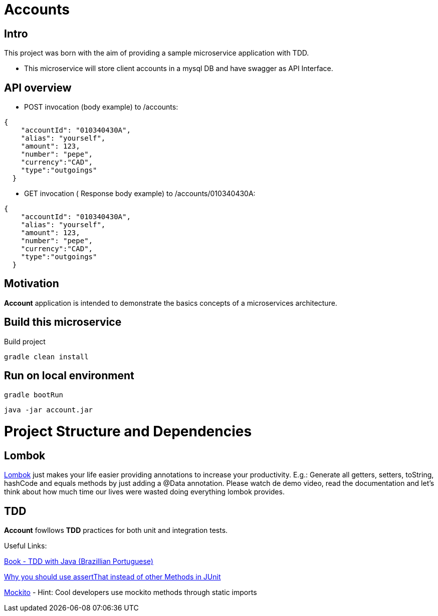 = Accounts

[[Intro]]
== Intro
This project was born with the aim of providing a sample microservice application with TDD.

 * This microservice will store client accounts in a mysql DB and have
 swagger as API Interface.

== API overview
* POST invocation (body example) to /accounts:
[source,json]
----
{
    "accountId": "010340430A",
    "alias": "yourself",
    "amount": 123,
    "number": "pepe",
    "currency":"CAD",
    "type":"outgoings"
  }
----
* GET invocation ( Response body example) to /accounts/010340430A:
[source,json]
----
{
    "accountId": "010340430A",
    "alias": "yourself",
    "amount": 123,
    "number": "pepe",
    "currency":"CAD",
    "type":"outgoings"
  }
----



== Motivation
**Account** application is intended to demonstrate the basics concepts of a microservices architecture.

== Build this microservice
Build project
----
gradle clean install
----

== Run on local environment

----
gradle bootRun
----

----
java -jar account.jar
----

[[Structure]]
= Project Structure and Dependencies

[[Lombok]]
== Lombok
link:https://projectlombok.org/[Lombok] just makes your life easier providing annotations to increase your productivity. 
E.g.: Generate all getters, setters, toString, hashCode and equals methods by just adding a @Data annotation. 
Please watch de demo video, read the documentation and let's think about how much time our lives were wasted doing everything lombok provides.

[[TDD]]
== TDD
**Account** fowllows **TDD** practices for both unit and integration tests.

Useful Links:

link:https://www.casadocodigo.com.br/products/livro-tdd[Book - TDD with Java (Brazillian Portuguese)]

link:https://objectpartners.com/2013/09/18/the-benefits-of-using-assertthat-over-other-assert-methods-in-unit-tests/#comment-55827[Why you should use assertThat instead of other Methods in JUnit]

link:http://site.mockito.org/[Mockito] - Hint: Cool developers use mockito methods through static imports

